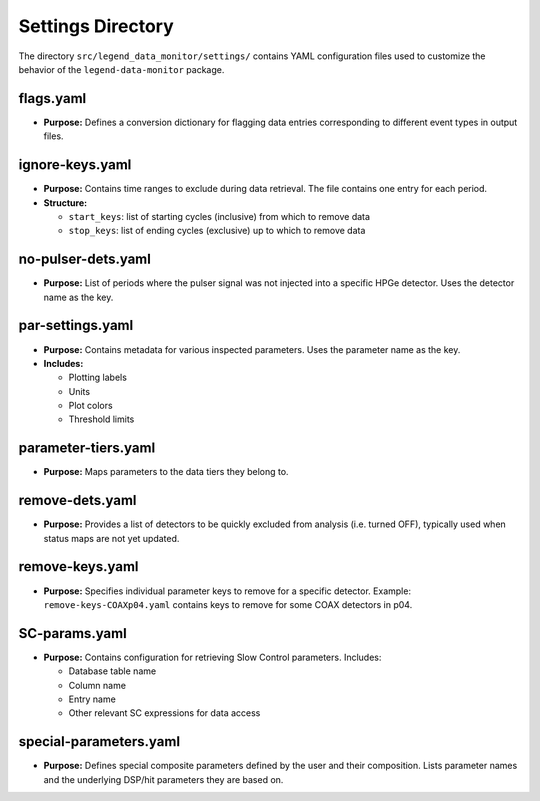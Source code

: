 Settings Directory
==================

The directory ``src/legend_data_monitor/settings/`` contains YAML configuration files used to customize the behavior of the ``legend-data-monitor`` package.

flags.yaml
----------

- **Purpose:** Defines a conversion dictionary for flagging data entries corresponding to different event types in output files.

ignore-keys.yaml
----------------

- **Purpose:** Contains time ranges to exclude during data retrieval. The file contains one entry for each period.

- **Structure:**

  - ``start_keys``: list of starting cycles (inclusive) from which to remove data
  - ``stop_keys``: list of ending cycles (exclusive) up to which to remove data

no-pulser-dets.yaml
-------------------

- **Purpose:** List of periods where the pulser signal was not injected into a specific HPGe detector. Uses the detector name as the key.

par-settings.yaml
-----------------

- **Purpose:** Contains metadata for various inspected parameters. Uses the parameter name as the key.

- **Includes:**

  - Plotting labels
  - Units
  - Plot colors
  - Threshold limits

parameter-tiers.yaml
--------------------

- **Purpose:** Maps parameters to the data tiers they belong to.

remove-dets.yaml
----------------

- **Purpose:** Provides a list of detectors to be quickly excluded from analysis (i.e. turned OFF), typically used when status maps are not yet updated.

remove-keys.yaml
----------------

- **Purpose:** Specifies individual parameter keys to remove for a specific detector. Example: ``remove-keys-COAXp04.yaml`` contains keys to remove for some COAX detectors in p04.

SC-params.yaml
--------------

- **Purpose:** Contains configuration for retrieving Slow Control parameters. Includes:

  - Database table name
  - Column name
  - Entry name
  - Other relevant SC expressions for data access

special-parameters.yaml
-----------------------

- **Purpose:** Defines special composite parameters defined by the user and their composition. Lists parameter names and the underlying DSP/hit parameters they are based on.
